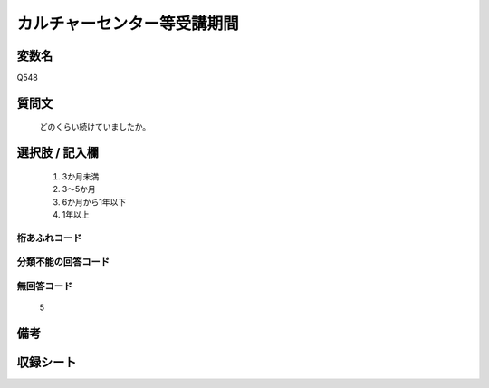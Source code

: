 .. title:: Q548
.. rst-cllass:: item
====================================================================================================
カルチャーセンター等受講期間
====================================================================================================

.. rst-class:: varname
変数名
==================

Q548

.. rst-class:: question
質問文
==================


   どのくらい続けていましたか。



.. rst-class:: answer
選択肢 / 記入欄
======================

  
     1. 3か月未満
  
     2. 3～5か月
  
     3. 6か月から1年以下
  
     4. 1年以上
  



.. rst-class:: overflow
桁あふれコード
-------------------------------
  


.. rst-class:: not_available
分類不能の回答コード
-------------------------------------
  


.. rst-class:: not_available
無回答コード
-------------------------------------
  5


.. rst-class:: bikou
備考
==================



.. rst-class:: include_sheet
収録シート
=======================================
.. hlist::
   :columns: 3
   
   
   * p2_3
   
   


.. index:: Q548